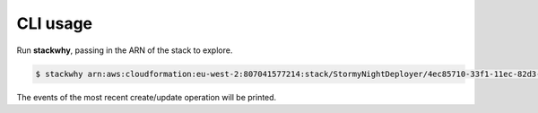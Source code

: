 CLI usage
=========

Run **stackwhy**, passing in the ARN of the stack to explore.

.. code-block:: console

  $ stackwhy arn:aws:cloudformation:eu-west-2:807041577214:stack/StormyNightDeployer/4ec85710-33f1-11ec-82d3-0a5efef9fec2

The events of the most recent create/update operation will be printed.

